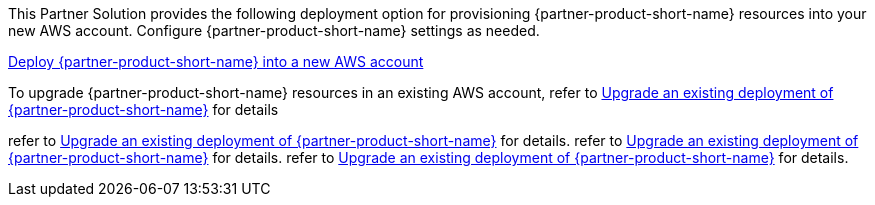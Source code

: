 // Edit this placeholder text as necessary to describe the deployment options.

This Partner Solution provides the following deployment option for provisioning {partner-product-short-name} resources into your new AWS account. Configure {partner-product-short-name} settings as needed.

https://fwd.aws/P7jzX?[Deploy {partner-product-short-name} into a new AWS account^] 

To upgrade {partner-product-short-name} resources in an existing AWS account, refer to link:#_postdeployment_steps[Upgrade an existing deployment of {partner-product-short-name}] for details

refer to link:#_postdeployment[Upgrade an existing deployment of {partner-product-short-name}] for details. 
refer to link:#_post_deployment[Upgrade an existing deployment of {partner-product-short-name}] for details.
refer to link:#_upgrade_an_existing_deployment_of_Virtual_Calls[Upgrade an existing deployment of {partner-product-short-name}] for details. 

